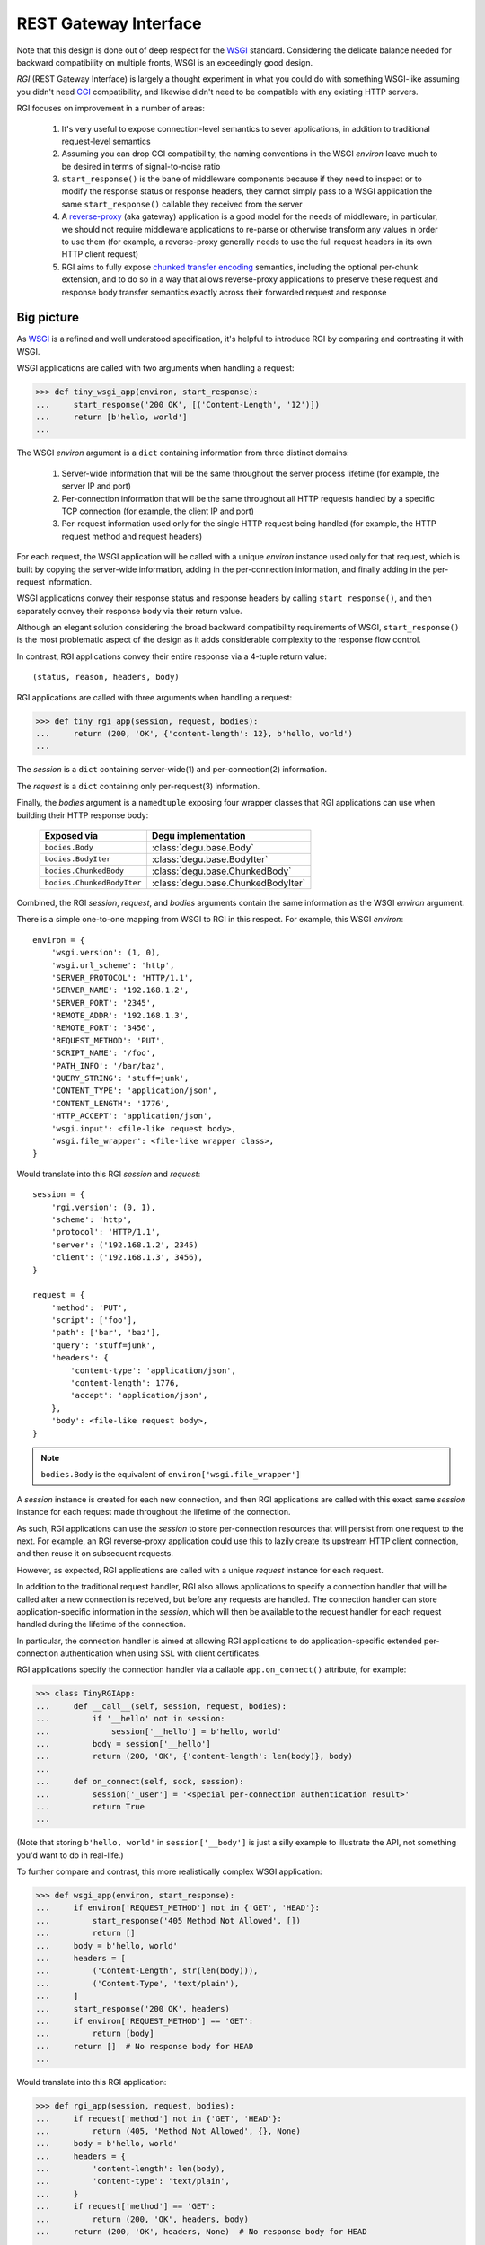 REST Gateway Interface
======================

Note that this design is done out of deep respect for the `WSGI`_ standard.
Considering the delicate balance needed for backward compatibility on multiple
fronts, WSGI is an exceedingly good design.

*RGI* (REST Gateway Interface) is largely a thought experiment in what you could
do with something WSGI-like assuming you didn't need `CGI`_ compatibility, and
likewise didn't need to be compatible with any existing HTTP servers.

RGI focuses on improvement in a number of areas:

    1. It's very useful to expose connection-level semantics to sever
       applications, in addition to traditional request-level semantics

    2. Assuming you can drop CGI compatibility, the naming conventions in the
       WSGI *environ* leave much to be desired in terms of signal-to-noise ratio

    3. ``start_response()`` is the bane of middleware components because
       if they need to inspect or to modify the response status or response
       headers, they cannot simply pass to a WSGI application the same
       ``start_response()`` callable they received from the server

    4. A `reverse-proxy`_ (aka gateway) application is a good model for the
       needs of middleware; in particular, we should not require middleware
       applications to re-parse or otherwise transform any values in order to
       use them (for example, a reverse-proxy generally needs to use the full
       request headers in its own HTTP client request)

    5. RGI aims to fully expose `chunked transfer encoding`_ semantics,
       including the optional per-chunk extension, and to do so in a way that
       allows reverse-proxy applications to preserve these request and response
       body transfer semantics exactly across their forwarded request and
       response



Big picture
-----------

As `WSGI`_ is a refined and well understood specification, it's helpful to
introduce RGI by comparing and contrasting it with WSGI.

WSGI applications are called with two arguments when handling a request:

>>> def tiny_wsgi_app(environ, start_response):
...     start_response('200 OK', [('Content-Length', '12')])
...     return [b'hello, world']
...

The WSGI *environ* argument is a ``dict`` containing information from three
distinct domains:

    1. Server-wide information that will be the same throughout the server
       process lifetime (for example, the server IP and port)

    2. Per-connection information that will be the same throughout all HTTP
       requests handled by a specific TCP connection (for example, the client IP
       and port)

    3. Per-request information used only for the single HTTP request being
       handled (for example, the HTTP request method and request headers)

For each request, the WSGI application will be called with a unique *environ*
instance used only for that request, which is built by copying the server-wide
information, adding in the per-connection information, and finally adding in the
per-request information.

WSGI applications convey their response status and response headers by calling
``start_response()``, and then separately convey their response body via their
return value.

Although an elegant solution considering the broad backward compatibility
requirements of WSGI, ``start_response()`` is the most problematic aspect of the
design as it adds considerable complexity to the response flow control.

In contrast, RGI applications convey their entire response via a 4-tuple return
value::

    (status, reason, headers, body)

RGI applications are called with three arguments when handling a request:

>>> def tiny_rgi_app(session, request, bodies):
...     return (200, 'OK', {'content-length': 12}, b'hello, world')
...

The *session* is a ``dict`` containing server-wide(1) and per-connection(2)
information.

The *request* is a ``dict`` containing only per-request(3) information.

Finally, the *bodies* argument is a ``namedtuple`` exposing four wrapper classes
that RGI applications can use when building their HTTP response body:

    ==========================  ==================================
    Exposed via                 Degu implementation
    ==========================  ==================================
    ``bodies.Body``             :class:`degu.base.Body`
    ``bodies.BodyIter``         :class:`degu.base.BodyIter`
    ``bodies.ChunkedBody``      :class:`degu.base.ChunkedBody`
    ``bodies.ChunkedBodyIter``  :class:`degu.base.ChunkedBodyIter`
    ==========================  ==================================

Combined, the RGI *session*, *request*, and *bodies* arguments contain the same
information as the WSGI *environ* argument.

There is a simple one-to-one mapping from WSGI to RGI in this respect.  For
example, this WSGI *environ*::

    environ = {
        'wsgi.version': (1, 0),
        'wsgi.url_scheme': 'http',
        'SERVER_PROTOCOL': 'HTTP/1.1',
        'SERVER_NAME': '192.168.1.2',
        'SERVER_PORT': '2345',
        'REMOTE_ADDR': '192.168.1.3',
        'REMOTE_PORT': '3456',
        'REQUEST_METHOD': 'PUT',
        'SCRIPT_NAME': '/foo',
        'PATH_INFO': '/bar/baz',
        'QUERY_STRING': 'stuff=junk',
        'CONTENT_TYPE': 'application/json',
        'CONTENT_LENGTH': '1776',
        'HTTP_ACCEPT': 'application/json',
        'wsgi.input': <file-like request body>,
        'wsgi.file_wrapper': <file-like wrapper class>,
    }

Would translate into this RGI *session* and *request*::

    session = {
        'rgi.version': (0, 1),
        'scheme': 'http',
        'protocol': 'HTTP/1.1',
        'server': ('192.168.1.2', 2345)
        'client': ('192.168.1.3', 3456),
    }

    request = {
        'method': 'PUT',
        'script': ['foo'],
        'path': ['bar', 'baz'],
        'query': 'stuff=junk',
        'headers': {
            'content-type': 'application/json',
            'content-length': 1776,
            'accept': 'application/json',
        },
        'body': <file-like request body>,
    }

.. note::

    ``bodies.Body`` is the equivalent of ``environ['wsgi.file_wrapper']``

A *session* instance is created for each new connection, and then RGI
applications are called with this exact same *session* instance for each request
made throughout the lifetime of the connection.

As such, RGI applications can use the *session* to store per-connection
resources that will persist from one request to the next.  For example, an RGI
reverse-proxy application could use this to lazily create its upstream HTTP
client connection, and then reuse it on subsequent requests.

However, as expected, RGI applications are called with a unique *request*
instance for each request.

In addition to the traditional request handler, RGI also allows applications to
specify a connection handler that will be called after a new connection is
received, but before any requests are handled.  The connection handler can store
application-specific information in the *session*, which will then be available
to the request handler for each request handled during the lifetime of the
connection.

In particular, the connection handler is aimed at allowing RGI applications to
do application-specific extended per-connection authentication when using SSL
with client certificates.

RGI applications specify the connection handler via a callable
``app.on_connect()`` attribute, for example:

>>> class TinyRGIApp:
...     def __call__(self, session, request, bodies):
...         if '__hello' not in session:
...             session['__hello'] = b'hello, world'
...         body = session['__hello']
...         return (200, 'OK', {'content-length': len(body)}, body)
...
...     def on_connect(self, sock, session):
...         session['_user'] = '<special per-connection authentication result>'
...         return True
... 

(Note that storing ``b'hello, world'`` in ``session['__body']`` is just a silly
example to illustrate the API, not something you'd want to do in real-life.) 

To further compare and contrast, this more realistically complex WSGI
application:

>>> def wsgi_app(environ, start_response):
...     if environ['REQUEST_METHOD'] not in {'GET', 'HEAD'}:
...         start_response('405 Method Not Allowed', [])
...         return []
...     body = b'hello, world'
...     headers = [
...         ('Content-Length', str(len(body))),
...         ('Content-Type', 'text/plain'),
...     ]
...     start_response('200 OK', headers)
...     if environ['REQUEST_METHOD'] == 'GET':
...         return [body]
...     return []  # No response body for HEAD
... 

Would translate into this RGI application:

>>> def rgi_app(session, request, bodies):
...     if request['method'] not in {'GET', 'HEAD'}:
...         return (405, 'Method Not Allowed', {}, None)
...     body = b'hello, world'
...     headers = {
...         'content-length': len(body),
...         'content-type': 'text/plain',
...     }
...     if request['method'] == 'GET':
...         return (200, 'OK', headers, body)
...     return (200, 'OK', headers, None)  # No response body for HEAD
... 



Application callables
---------------------

RGI applications must provide a callable object to handle requests (equivalent
to the WSGI *application* callable).

However, if an RGI application itself has an ``on_connect`` attribute, it must
be a callable or ``None``, and when it's a callable, it is called whenever a new
connection is received, before any requests are handled for that connection.

The general connection and request handling API is best illustrated through an
example middleware application:

>>> class Middleware:
...     def __init__(self, app):
...         self.app = app
...         self._on_connect = getattr(app, 'on_connect', None)
...         assert self._on_connect is None or callable(self._on_connect)
... 
...     def __call__(self, session, request, bodies):
...         return self.app(session, request, bodies)
... 
...     def on_connect(self, sock, session):
...         if self._on_connect is None:
...             return True
...         return self._on_connect(sock, session)
... 

When an application has an ``on_connect()`` callable attribute, it must
return ``True`` in order for the connection to be accepted.  If
``on_connect()`` does not return ``True``, or if any unhandled exception is
raised, the connection will be rejected without any further processing, before
any requests are handled.



Handling connections
--------------------

If an RGI application has a callable ``on_connect`` attribute, it will be
passed two arguments when handling connections: a *sock* and a *session*.

The *sock* will be either a ``socket.socket`` instance or an ``ssl.SSLSocket``
instance.

The *session* will be a ``dict`` containing the per-connection environment
already created by the server, which will be a subset of the equivalent
information in the WSGI *environ*.  Importantly, ``on_connect()`` is called
before any requests have been handled, and the *session* argument will not
contain any request related information.

The *session* argument will look something like this::

    session = {
        'scheme': 'https',
        'protocol': 'HTTP/1.1',
        'server': ('0.0.0.0', 2345),
        'client': ('192.168.0.3', 3456),
        'ssl_compression': None,
        'ssl_cipher': ('ECDHE-RSA-AES256-GCM-SHA384', 'TLSv1/SSLv3', 256),
    }

When needed, the ``on_connect()`` connection-handler can add additional
information to the *session* ``dict``, and this same *session* ``dict``
instance will be passed to the main ``application.__call__()`` method when
handling each request within the lifetime of that connection.

This was motivated by the somewhat specialized way in which `Dmedia`_ uses SSL,
where *authentication* is done per-connection, and only *authorization* is done
per-request.  This allows Dmedia to do extended per-connection authentication,
in particular to verify the intrinsic machine and user identities behind the
connection, based on the SSL certificate and SSL certificate authority under
which the connection was made, respectively.

In order to avoid conflicts with additional *session* information that may be
added by future RGI servers, there is a simple, pythonic name-spacing rule: the
``on_connect()`` callable should only add keys that start with ``'_'``
(underscore).

For example:

>>> import ssl
>>> class MyApp:
...     def __call__(self, session, request, bodies):
...         return (200, 'OK', {'content-length': 12}, b'hello, world')
... 
...     def on_connect(self, sock, session):
...         if not isinstance(sock, ssl.SSLSocket):  # Require SSL 
...             return False
...         session['_user'] = '<User public key hash>'
...         session['_machine'] = '<Machine public key hash>'
...         return True
...



Handling requests
-----------------

RGI applications take two arguments when handling requests: a *session* and a
*request*.

Both are ``dict`` instances that together provide the equivalent of the WSGI
*environ* argument (note that there is no RGI equivalent of the WSGI
``start_response()`` callable).

The difference is that the *session* argument contains only per-connection
information, and the *request* argument contains only per-request information. 
Additionally, applications can use the *session* argument to store persistent
per-connection state (for example, a lazily created database connection or a
connection to an upstream HTTP server in the case of a `reverse-proxy`_
application).

As noted above, the *session* argument will look something like this::

    session = {
        'scheme': 'https',
        'protocol': 'HTTP/1.1',
        'server': ('0.0.0.0', 2345),
        'client': ('192.168.0.3', 3456),
        'ssl_compression': None,
        'ssl_cipher': ('ECDHE-RSA-AES256-GCM-SHA384', 'TLSv1/SSLv3', 256),
    }

When needed, the RGI request-handler can add additional information to the
*session* ``dict``, and this same connection ``dict`` instance will be
persistent throughout all request handled during the connection's lifetime.

In order to avoid conflicts with additional *session* information that may be
added by future RGI servers, and to avoid conflicts with information added by a
possible ``on_connect()`` handler, there is a simple, pythonic name-spacing
rule: the request handler should only add keys that start with ``'__'`` (double
underscore).

On the other hand, the *request* argument will look something like this::

    request = {
        'method': 'POST',
        'script': ['foo'],
        'path': ['bar', 'baz'],
        'query': 'stuff=junk',
        'headers': {
            'accept': 'application/json',
            'content-length': 1776,
            'content-type': 'application/json',
        },
        'body': <file-like request body>,
    }

As RGI does not aim for CGI compatibility, it uses shorter, lowercase keys,
(eg, ``'method'`` instead of ``'REQUEST_METHOD'``).  Note that the ``'script'``
and ``'path'`` values are lists rather than strings.  This avoids complicated
(and error prone) re-parsing to shift the path, or to otherwise interpret the
path.

Importantly, the request headers are in a sub-dictionary.  The request header
names (keys) will have been case-folded (lowercased) by the server, regardless
of the case used in the client request.  If the request headers include a
``'content-length'``, its value will have been validated and converted into an
``int`` by the server.

The ``request['headers']`` sub-dictionary was designed to be directly usable by
a reverse-proxy application when making its HTTP client request.  For example,
we can implement a simple reverse-proxy with the help of the the
:func:`degu.util.relative_uri()` functions:

>>> from degu.util import relative_uri
>>> class ReverseProxyApp:
...     def __init__(self, client):
...         self.client = client
... 
...     def __call__(self, session, request, bodies):
...         if '__conn' not in session:
...             session['__conn'] = self.client.connect()
...         conn = session['__conn']
...         return conn.request(
...             request['method'],
...             relative_uri(request),
...             request['headers'],
...             request['body']
...         )
...

An RGI application must return a ``(status, reason, headers, body)`` response
tuple, for example::

    response = (200, 'OK', {'content-length': 12}, b'hello, world')

RGI doesn't use anything like the WSGI ``start_response()`` callable.  Instead,
applications and middleware convey the HTTP response in total via a single
return value (the above response tuple).

This allows middleware to easily inspect (or even modify) any aspect of the
request or response all within a single call to their ``__call__()`` method.
This design also makes it easier to unit test applications, middleware, and even
servers.

Note that the HTTP *status* code is returned as an integer, and the *reason* is
returned as a separate string value (whereas in WSGI, both are provided together
via a single *status* string).  A general design theme in RGI is that values
should be kept in their most useful and native form for as long as possible, so
that re-parsing isn't needed.  For example, the server might want to verify that
a ``'content-range'`` header is present when the *status* is ``206`` (Partial
Content).

Also note that the response headers are a dictionary instead of a WSGI-style
list of pairs.  The response header names must be casefolded with
``str.casefold()``, and the ``'content-length'``, if present, must be a
non-negative ``int``.



Chunked encoding
----------------

RGI fully exposes the semantics of HTTP `chunked transfer encoding`_ to server
applications, including use of the optional per-chunk extension.

This gives RGI applications full access to chunk-encoding semantics in the
incoming request body, and also gives RGI applications full control over
chunk-encoding semantics in their outgoing response body.

RGI represents a single chunk with a ``(data, extension)`` tuple.  When no
extension is present for that chunk, the *extension* will be ``None``::

    (b'hello', None)

Which would be encoded like this in the HTTP request or response stream::

    b'5\r\nhello\r\n'

Or when an extension is present, *extension* will be a ``(key, value)`` tuple::

    (b'hello', ('foo', 'bar'))

Which would be encoded like this in the HTTP request or response stream::

    b'5;foo=bar\r\nhello\r\n'

RGI doesn't treat chunked-transfer encoding as merely an alternate way of
transferring the same content, but instead as a wholly different mechanism with
specific meaning that must be exposed and preserved.

The exact data boundaries of each chunk is meaningful, and the optional chunk
extension must be associated with only the data in that chunk.

This is extremely useful for `CouchDB`_ style continuous structured data
replication.  For example, each chunk *data* might be a fully self-contained
JSON encoded object, and the chunk *extension* could be used for conveying
global database state at the event corresponding to that chunk.



Request body
------------

RGI is unambiguous about the nature of the incoming HTTP request body,
specifically about three conditions:

    1. When there is no request body

    2. When the request body has a content-length

    3. When the request body is chunk-encoded

When there is no request body, ``request['body']`` will be ``None``.

Otherwise applications can test the ``request['body'].chunked`` attribute, which
will be ``True`` when the request body is chunk-encoded, and will be ``False``
when the request body has a content-length.

The ``chunked`` attribute allows applications to easily determine whether the
body is chunk-encoded, even in lower level code that may not have access to the
request headers.

For example, an RGI application that handles POST requests might look something
like this:

>>> def rgi_post_app(session, request, bodies):
...     if request['method'] != 'POST':
...         return (405, 'Method Not Allowed', {}, None)
...     if request['body'] is None:
...         return (400, 'Bad Request', {}, None)
...     if request['body'].chunked:
...         for (data, extension) in request['body']:
...             pass  # Do something useful
...     else:
...         for data in request['body']:
...             pass  # Do something useful
...     return (200, 'OK', {}, None)

When the request body has a content-length, ``request['body']`` will be an
instance of the ``bodies.Body`` class.

When the request body is chunk-encoded, ``request['body']`` will be an instance
of the ``bodies.ChunkedBody`` class.

Details of the standard API for these RGI request body objects is still being
finalized, so for now, please see the reference implementations in Degu:

    * :class:`degu.base.Body`

    * :class:`degu.base.ChunkedBody`



Response body
-------------  

Similar to the request body, RGI allows applications to unambiguously
communicate the nature of their outgoing response body, specifically about three
conditions:

    1. When there is no response body

    2. When the response body has a content-length

    3. When the response body is chunk-encoded

Very much in the spirit of the WSGI ``environ['wsgi.file_wrapper']``, there are
four specialized wrapper classes exposed in the RGI *bodies* argument:

    ==========================  =====================================
    Exposed via                 Degu reference implementation
    ==========================  =====================================
    ``bodies.Body``             :class:`degu.base.Body`
    ``bodies.BodyIter``         :class:`degu.base.BodyIter`
    ``bodies.ChunkedBody``      :class:`degu.base.ChunkedBody`
    ``bodies.ChunkedBodyIter``  :class:`degu.base.ChunkedBodyIter`
    ==========================  =====================================

Although four distinct wrapper classes might seem excessive, granularity here
eliminates ambiguity and needless magic elsewhere.

When reading this section, keep in mind the 4-tuple response returned by RGI
applications::

    (status, reason, headers, body)

Because of this single, comprehensive response return value, RGI has a much
simpler response flow control compared to WSGI.

Yet the ``bodies.BodyIter`` and ``bodies.ChunkedBodyIter`` classes allow RGI to
maintain an important and elegant WSGI feature: the ability of the response body
to be an arbitrary iterable that yields the response body one piece at a time,
as generated on-the-fly by the application.


**1. No response body:**

To indicate no response body, RGI applications should return ``None`` for the
*body* in their response 4-tuple.

When responding to a HEAD request, RGI applications should included a
``'content-length'`` or a ``{'transfer-encoding': 'chunked'}`` response header
(but not both).

For all other request methods, when there is no response body, RGI applications
should include neither a ``'content-length'`` nor a ``'transfer-encoding'``
response header.

The response body of ``None`` addresses a subtle ambiguity in WSGI: the ability
to express *no* response body vs merely an *empty* response body (which implies
that the server should set a ``{'content-length': 0}`` response header if not
already present).


**2. Response body with content-length:**

There are four types that can be used to indicate a response body with a
content-length:

    1. A native Python3 ``bytes`` instance

    2. A native Python3 ``bytearray`` instance

    3. A ``bodies.Body`` instance (:class:`degu.base.Body`)

    4. A ``bodies.BodyIter`` instance (:class:`degu.base.BodyIter`)

When the response body is understood as having a content-length, RGI
applications can never include a ``'transfer-encoding'`` in their response
headers.  Likewise, if applications include a ``'content-length'`` in their
response headers, it must match the specific (or claimed) length of their
response body.  Otherwise the ``'content-length'`` header will be set by the
RGI server based on the specific (or claimed) length of the returned response
body.

``bytes`` and ``bytearray`` instances give RGI applications a simple, performant
way of returning a response body that is relatively small and easily built all
at once.  Arguably, most responses from typical server applications fit this
niche.

Not to mention that ``bytes`` in particular are the most illustrative, which
helps RGI be an inviting specification.  For example:

>>> def rgi_hello_world_app(session, request, bodies):
...     return (200, 'OK', {'content-type': 'text/plain'}, b'hello, world')
... 

The ``bodies.Body`` class (:class:`degu.base.Body`) is used to provide
HTTP content-length based framing atop an arbitrary file-like object with a
``read()`` method that accepts a *size* argument and returns ``bytes``.

For example, you would use a ``bodies.Body`` instance to return a response body
read from a regular file:

>>> def rgi_file_app(session, request, bodies):
...     fp = open('/ultimate/answer', 'rb')
...     body = bodies.Body(fp, 42)
...     return (200, 'OK', {'content-length': 42}, body)
... 

(Note that for clarity, the above RGI application redundantly specifies the
response ``'content-length'``.)

You can likewise use ``bodies.Body`` to frame an *rfile* returned by
`socket.socket.makefile()`_, which is especially useful for RGI reverse-proxy
applications.

On the other hand, the ``bodies.BodyIter`` class (:class:`degu.base.BodyIter`)
is used to wrap an arbitrary iterable that yields the response body one piece at
a time as generated by the application, yet sill with an explicit agreement as
to the ultimate content-length.

For example:

>>> def generate_body():
...     yield b'hello'
...     yield b', world'
... 
>>> def rgi_generator_app(session, request, bodies):
...     body = bodies.BodyIter(generate_body(), 12)
...     return (200, 'OK', {'content-length': 12}, body)
... 

(Note that for clarity, the above RGI application redundantly specifies the
response ``'content-length'``.)


**3. Chunk-encoded response body:**

There are two types that can be used to indicate a chunked-encoded response
body:

    1. A ``session['ChunkedBody']`` instance (:class:`degu.base.ChunkedBody`)

    2. A ``session['ChunkedBodyIter']`` instance
       (:class:`degu.base.ChunkedBodyIter`)

When the response body is understood as being chunk-encoded, RGI applications
can never include a ``'content-length'`` in their response headers.  Likewise,
if applications include a ``'transfer-encoding'`` in their response headers,
its value must be ``'chunked'``.  Otherwise a
``{'transfer-encoding': 'chunked'}`` header will be set by the RGI server.

The ``bodies.ChunkedBody`` class (:class:`degu.base.ChunkedBody`) is used to
provide HTTP chunked-encoding based framing atop an arbitrary file-like object
with ``readline()`` and ``read()`` methods that accept a *size* argument and
return ``bytes``.

This is especially useful for RGI reverse-proxy applications that want to frame
a chunk-encoded HTTP client response from an *rfile* returned by
`socket.socket.makefile()`_.

But you can likewise use ``bodies.ChunkedBody`` to frame a regular file that
happens to be chunk-encoded, for example:

>>> def rgi_chunked_file_app(session, request, bodies):
...     fp = open('/chunky/delight', 'rb')
...     body = bodies.ChunkedBody(fp)
...     return (200, 'OK', {'transfer-encoding': 'chunked'}, body)
...

(Note that for clarity, the above RGI application redundantly specifies the
response ``'transfer-encoding'``.) 

It's important to understand that ``bodies.ChunkedBody`` expects the content
read from the provided *rfile* to itself be properly HTTP chunk-encoded.  It
will stop yielding ``(data, extension)`` items after the first chunk with an
empty data ``b''`` is encountered.  The *rfile* must always contain at least one
empty chunk.

On the other hand, the ``bodies.ChunkedBodyIter`` class
(:class:`degu.base.ChunkedBodyIter`) is used to wrap an arbitrary iterable that
yields the response body as a series of ``(data, extension)`` tuples for each
chunk in the response.

The *source* iterable must always produce at least one item, and the last (and
only the last) item must have have empty ``b''`` *data*.

For example:

>>> def generate_chunked_body():
...     yield (b'hello', ('key1', 'value1'))
...     yield (b', world', ('key2', 'value2'))
...     yield (b'', ('key3', 'value3'))
... 
>>> def rgi_chunked_generator_app(session, request, bodies):
...     body = bodies.ChunkedBodyIter(generate_chunked_body())
...     return (200, 'OK', {'transfer-encoding': 'chunked'}, body)
... 

(Note that for clarity, the above RGI application redundantly specifies the
response ``'transfer-encoding'``.)



Examples
--------

A few more examples will help make this all clearer, and should especially help
make it clear why RGI is very middleware-friendly (and proxy-friendly) compared
to WSGI.

For example, consider this simple RGI application:

>>> def demo_app(session, request, bodies):
...     if request['method'] not in ('GET', 'HEAD'):
...         return (405, 'Method Not Allowed', {}, None)
...     body = b'hello, world'
...     headers = {'content-length': len(body)}
...     return (200, 'OK', headers, body)
...

Here's what ``demo_app()`` returns for a suitable GET request:

>>> demo_app({}, {'method': 'GET', 'path': []}, None)
(200, 'OK', {'content-length': 12}, b'hello, world')

However, note that ``demo_app()`` isn't actually HTTP/1.1 compliant as it should
not return a response body for a HEAD request:

>>> demo_app({}, {'method': 'HEAD', 'path': []}, None)
(200, 'OK', {'content-length': 12}, b'hello, world')

Now consider this example middleware that checks for just such a faulty
application and overrides its response:

>>> class Middleware:
...     def __init__(self, app):
...         self.app = app
...
...     def __call__(self, session, request, bodies):
...         (status, reason, headers, body) = self.app(session, request, bodies)
...         if request['method'] == 'HEAD' and body is not None:
...             return (500, 'Internal Server Error', {}, None)
...         return (status, reason, headers, body)
...

``Middleware`` will let the response to a GET request pass through unchanged: 

>>> middleware = Middleware(demo_app)
>>> middleware({}, {'method': 'GET', 'path': []}, None)
(200, 'OK', {'content-length': 12}, b'hello, world')

But ``Middleware`` will intercept the faulty response to a HEAD request:

>>> middleware({}, {'method': 'HEAD', 'path': []}, None)
(500, 'Internal Server Error', {}, None)



WSGI to RGI
-----------

Here's a table of common `WSGI`_ to RGI equivalents when handling requests:

================================  ========================================
WSGI                              RGI
================================  ========================================
``environ['wsgi.file_wrapper']``  ``bodies.Body``
``environ['wsgi.version']``       ``session['rgi.version']``
``environ['wsgi.url_scheme']``    ``session['scheme']``
``environ['SERVER_PROTOCOL']``    ``session['protocol']``
``environ['SERVER_NAME']``        ``session['server'][0]``
``environ['SERVER_PORT']``        ``session['server'][1]``
``environ['REMOTE_ADDR']``        ``session['client'][0]``
``environ['REMOTE_PORT']``        ``session['client'][1]``
``environ['REQUEST_METHOD']``     ``request['method']``
``environ['SCRIPT_NAME']``        ``request['script']``
``environ['PATH_INFO']``          ``request['path']``
``environ['QUERY_STRING']``       ``request['query']``
``environ['CONTENT_TYPE']``       ``request['headers']['content-type']``
``environ['CONTENT_LENGTH']``     ``request['headers']['content-length']``
``environ['HTTP_FOO']``           ``request['headers']['foo']``
``environ['HTTP_BAR_BAZ']``       ``request['headers']['bar-baz']``
``environ['wsgi.input']``         ``request['body']``
================================  ========================================

Note that the above RGI equivalents for these *environ* variables:

    * ``environ['SERVER_NAME']``
    * ``environ['SERVER_PORT']``
    * ``environ['REMOTE_ADDR']``
    * ``environ['REMOTE_PORT']``

...will *only* be true when the socket family is ``AF_INET`` or ``AF_INET6``,
but will *not* be true when the socket family is ``AF_UNIX``.

An important distinction in the RGI specification, and in Degu as an
implementation, is that they directly expose (and use) the *address* from the
underlying Python3 `socket API`_.


.. _`WSGI`: http://www.python.org/dev/peps/pep-3333/
.. _`CGI`: http://en.wikipedia.org/wiki/Common_Gateway_Interface
.. _`reverse-proxy`: https://en.wikipedia.org/wiki/Reverse_proxy
.. _`Dmedia`: https://launchpad.net/dmedia
.. _`socket API`: https://docs.python.org/3/library/socket.html
.. _`chunked transfer encoding`: https://en.wikipedia.org/wiki/Chunked_transfer_encoding
.. _`CouchDB`: http://couchdb.apache.org/
.. _`socket.socket.makefile()`: https://docs.python.org/3/library/socket.html#socket.socket.makefile
